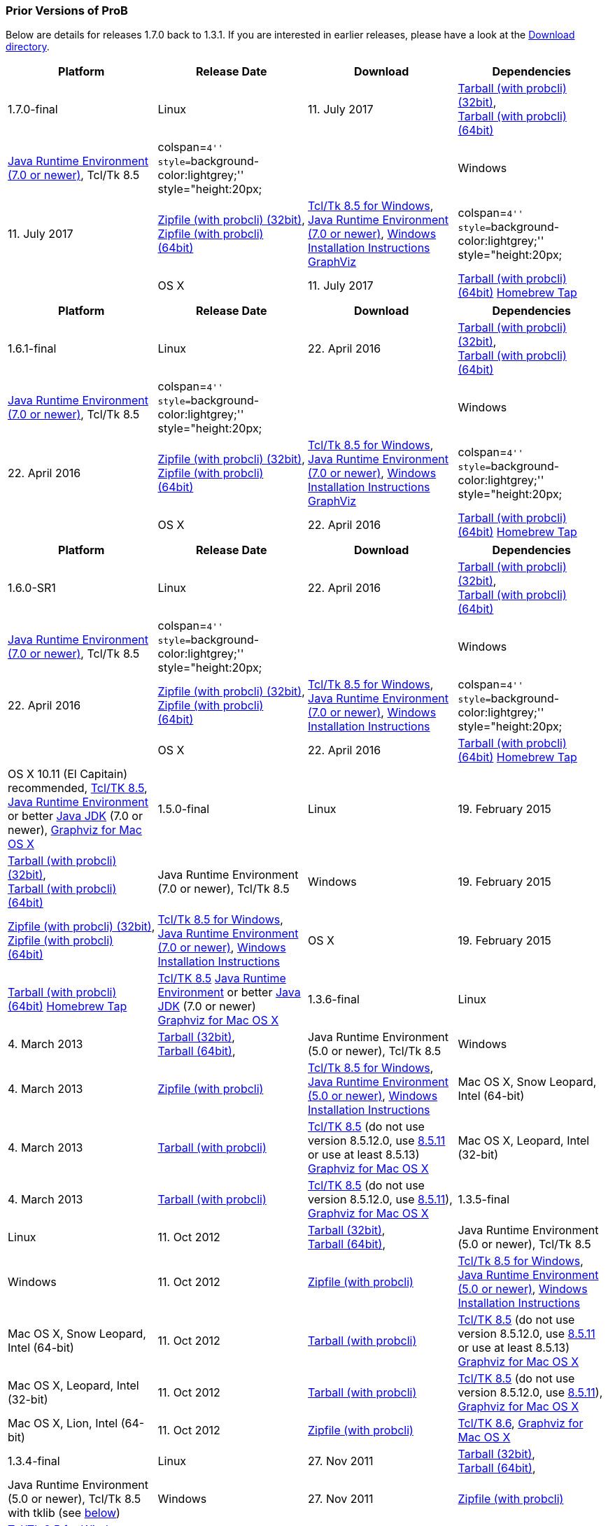 [[prior-versions-of-prob]]
=== Prior Versions of ProB

Below are details for releases 1.7.0 back to 1.3.1. If you are
interested in earlier releases, please have a look at the
http://nightly.cobra.cs.uni-duesseldorf.de/releases/[Download
directory].

[cols=",,,",options="header",]
|=======================================================================
|Platform |Release Date |Download |Dependencies
|1.7.0-final

|Linux |11. July 2017
|http://www3.hhu.de/stups/downloads/prob/tcltk/releases/1.7.0/ProB.linux32.tar.gz[Tarball
(with probcli) (32bit)], +
http://www3.hhu.de/stups/downloads/prob/tcltk/releases/1.7.0/ProB.linux64.tar.gz[Tarball
(with probcli) (64bit)] + |http://java.com/en/[Java Runtime Environment
(7.0 or newer)], Tcl/Tk 8.5

|colspan=``4'' style=``background-color:lightgrey;'' style="height:20px;
|

|Windows |11. July 2017
|http://www3.hhu.de/stups/downloads/prob/tcltk/releases/1.7.0/ProB.windows32.zip[Zipfile
(with probcli) (32bit)], +
http://www3.hhu.de/stups/downloads/prob/tcltk/releases/1.7.0/ProB.windows64.zip[Zipfile
(with probcli) +
(64bit)] |http://downloads.activestate.com/ActiveTcl/releases/[Tcl/Tk
8.5 for Windows], http://java.com/en/[Java Runtime Environment (7.0 or
newer)], link:/Windows_Installation_Instructions[Windows Installation
Instructions] http://www.graphviz.org/Download_windows.php[GraphViz]

|colspan=``4'' style=``background-color:lightgrey;'' style="height:20px;
|

|OS X |11. July 2017
|http://www3.hhu.de/stups/downloads/prob/tcltk/releases/1.7.0/ProB.mac_os.x86_64.tar.gz[Tarball
(with probcli) (64bit)]
https://github.com/hhu-stups/homebrew-prob[Homebrew Tap] |OS X 10.11 (El
Capitain) recommended,
http://www.activestate.com/activetcl/downloads/[Tcl/TK 8.5],
http://java.com/en/[Java Runtime Environment] or better
http://www.oracle.com/technetwork/java/javase/downloads/index.html[Java
JDK] (7.0 or newer), http://www.pixelglow.com/graphviz/[Graphviz for Mac
OS X]
|=======================================================================

[cols=",,,",options="header",]
|=======================================================================
|Platform |Release Date |Download |Dependencies
|1.6.1-final

|Linux |22. April 2016
|http://www3.hhu.de/stups/downloads/prob/tcltk/releases/1.6.1/ProB.linux32.tar.gz[Tarball
(with probcli) (32bit)], +
http://www3.hhu.de/stups/downloads/prob/tcltk/releases/1.6.1/ProB.linux64.tar.gz[Tarball
(with probcli) (64bit)] + |http://java.com/en/[Java Runtime Environment
(7.0 or newer)], Tcl/Tk 8.5

|colspan=``4'' style=``background-color:lightgrey;'' style="height:20px;
|

|Windows |22. April 2016
|http://www3.hhu.de/stups/downloads/prob/tcltk/releases/1.6.1/ProB.windows32.zip[Zipfile
(with probcli) (32bit)], +
http://www3.hhu.de/stups/downloads/prob/tcltk/releases/1.6.1/ProB.windows64.zip[Zipfile
(with probcli) +
(64bit)] |http://downloads.activestate.com/ActiveTcl/releases/[Tcl/Tk
8.5 for Windows], http://java.com/en/[Java Runtime Environment (7.0 or
newer)], link:/Windows_Installation_Instructions[Windows Installation
Instructions] http://www.graphviz.org/Download_windows.php[GraphViz]

|colspan=``4'' style=``background-color:lightgrey;'' style="height:20px;
|

|OS X |22. April 2016
|http://www3.hhu.de/stups/downloads/prob/tcltk/releases/1.6.1/ProB.mac_os.x86_64.tar.gz[Tarball
(with probcli) (64bit)]
https://github.com/hhu-stups/homebrew-prob[Homebrew Tap] |OS X 10.11 (El
Capitain) recommended,
http://www.activestate.com/activetcl/downloads/[Tcl/TK 8.5],
http://java.com/en/[Java Runtime Environment] or better
http://www.oracle.com/technetwork/java/javase/downloads/index.html[Java
JDK] (7.0 or newer), http://www.pixelglow.com/graphviz/[Graphviz for Mac
OS X]
|=======================================================================

[cols=",,,",options="header",]
|=======================================================================
|Platform |Release Date |Download |Dependencies
|1.6.0-SR1

|Linux |22. April 2016
|http://www3.hhu.de/stups/downloads/prob/tcltk/releases/1.6.0/ProB.linux32.tar.gz[Tarball
(with probcli) (32bit)], +
http://www3.hhu.de/stups/downloads/prob/tcltk/releases/1.6.0/ProB.linux64.tar.gz[Tarball
(with probcli) (64bit)] + |http://java.com/en/[Java Runtime Environment
(7.0 or newer)], Tcl/Tk 8.5

|colspan=``4'' style=``background-color:lightgrey;'' style="height:20px;
|

|Windows |22. April 2016
|http://www3.hhu.de/stups/downloads/prob/tcltk/releases/1.6.0/ProB.windows32.zip[Zipfile
(with probcli) (32bit)], +
http://www3.hhu.de/stups/downloads/prob/tcltk/releases/1.6.0/ProB.windows64.zip[Zipfile
(with probcli) +
(64bit)] |http://downloads.activestate.com/ActiveTcl/releases/[Tcl/Tk
8.5 for Windows], http://java.com/en/[Java Runtime Environment (7.0 or
newer)], link:/Windows_Installation_Instructions[Windows Installation
Instructions]

|colspan=``4'' style=``background-color:lightgrey;'' style="height:20px;
|

|OS X |22. April 2016
|http://www3.hhu.de/stups/downloads/prob/tcltk/releases/1.6.0/ProB.mac_os.10.11.4.x86_64.tar.gz[Tarball
(with probcli) (64bit)]
https://github.com/hhu-stups/homebrew-prob[Homebrew Tap] |OS X 10.11 (El
Capitain) recommended,
http://www.activestate.com/activetcl/downloads/[Tcl/TK 8.5],
http://java.com/en/[Java Runtime Environment] or better
http://www.oracle.com/technetwork/java/javase/downloads/index.html[Java
JDK] (7.0 or newer), http://www.pixelglow.com/graphviz/[Graphviz for Mac
OS X]

|1.5.0-final

|Linux |19. February 2015
|http://www3.hhu.de/stups/downloads/prob/tcltk/releases/1.5.0/ProB.linux32.tar.gz[Tarball
(with probcli) (32bit)], +
http://nightly.cobra.cs.uni-duesseldorf.de/releases/1.5.0/ProB.linux64.tar.gz[Tarball
(with probcli) (64bit)] + |Java Runtime Environment (7.0 or newer),
Tcl/Tk 8.5

|Windows |19. February 2015
|http://www3.hhu.de/stups/downloads/prob/tcltk/releases/1.5.0/ProB.windows32.zip[Zipfile
(with probcli) (32bit)], +
http://www3.hhu.de/stups/downloads/prob/tcltk/releases/1.5.0/ProB.windows64.zip[Zipfile
(with probcli) +
(64bit)] |http://downloads.activestate.com/ActiveTcl/releases/[Tcl/Tk
8.5 for Windows], http://java.com/en/[Java Runtime Environment (7.0 or
newer)], link:/Windows_Installation_Instructions[Windows Installation
Instructions]

|OS X |19. February 2015
|http://www3.hhu.de/stups/downloads/prob/tcltk/releases/1.5.0/ProB.mac_os.10.6.8.x86_64.tar.gz[Tarball
(with probcli) (64bit)]
https://github.com/hhu-stups/homebrew-prob[Homebrew Tap]
|http://www.activestate.com/activetcl/downloads/[Tcl/TK 8.5]
http://java.com/en/[Java Runtime Environment] or better
http://www.oracle.com/technetwork/java/javase/downloads/index.html[Java
JDK] (7.0 or newer) http://www.pixelglow.com/graphviz/[Graphviz for Mac
OS X]

|1.3.6-final

|Linux |4. March 2013
|http://nightly.cobra.cs.uni-duesseldorf.de/releases/1.3.6/ProB.linux32.tar.gz[Tarball
(32bit)], +
http://nightly.cobra.cs.uni-duesseldorf.de/releases/1.3.6/ProB.linux64.tar.gz[Tarball
(64bit)], + |Java Runtime Environment (5.0 or newer), Tcl/Tk 8.5

|Windows |4. March 2013
|http://nightly.cobra.cs.uni-duesseldorf.de/releases/1.3.6/ProB.windows.zip[Zipfile
(with probcli)]
|http://downloads.activestate.com/ActiveTcl/releases/[Tcl/Tk 8.5 for
Windows], http://java.com/en/[Java Runtime Environment (5.0 or newer)],
link:/Windows_Installation_Instructions[Windows Installation
Instructions]

|Mac OS X, Snow Leopard, Intel (64-bit) |4. March 2013
|http://nightly.cobra.cs.uni-duesseldorf.de/releases/1.3.6/ProB.mac_os.10.6.8.x86_64.tar.gz[Tarball
(with probcli)] |http://www.activestate.com/activetcl/downloads/[Tcl/TK
8.5] (do not use version 8.5.12.0, use
http://downloads.activestate.com/ActiveTcl/releases/8.5.11.1/[8.5.11] or
use at least 8.5.13) http://www.pixelglow.com/graphviz/[Graphviz for Mac
OS X]

|Mac OS X, Leopard, Intel (32-bit) |4. March 2013
|http://nightly.cobra.cs.uni-duesseldorf.de/releases/1.3.6/ProB.mac_os.10.5.8.i386.tar.gz[Tarball
(with probcli)] |http://www.activestate.com/activetcl/downloads/[Tcl/TK
8.5] (do not use version 8.5.12.0, use
http://downloads.activestate.com/ActiveTcl/releases/8.5.11.1/[8.5.11]),
http://www.pixelglow.com/graphviz/[Graphviz for Mac OS X]

|1.3.5-final

|Linux |11. Oct 2012
|http://nightly.cobra.cs.uni-duesseldorf.de/releases/1.3.5/ProB.linux32.tar.gz[Tarball
(32bit)], +
http://nightly.cobra.cs.uni-duesseldorf.de/releases/1.3.5/ProB.linux64.tar.gz[Tarball
(64bit)], + |Java Runtime Environment (5.0 or newer), Tcl/Tk 8.5

|Windows |11. Oct 2012
|http://nightly.cobra.cs.uni-duesseldorf.de/releases/1.3.5/ProB.windows.32bit.zip[Zipfile
(with probcli)]
|http://downloads.activestate.com/ActiveTcl/releases/[Tcl/Tk 8.5 for
Windows], http://java.com/en/[Java Runtime Environment (5.0 or newer)],
link:/Windows_Installation_Instructions[Windows Installation
Instructions]

|Mac OS X, Snow Leopard, Intel (64-bit) |11. Oct 2012
|http://nightly.cobra.cs.uni-duesseldorf.de/releases/1.3.5/ProB.mac_os.10.6.tar.gz[Tarball
(with probcli)] |http://www.activestate.com/activetcl/downloads/[Tcl/TK
8.5] (do not use version 8.5.12.0, use
http://downloads.activestate.com/ActiveTcl/releases/8.5.11.1/[8.5.11] or
use at least 8.5.13) http://www.pixelglow.com/graphviz/[Graphviz for Mac
OS X]

|Mac OS X, Leopard, Intel (32-bit) |11. Oct 2012
|http://nightly.cobra.cs.uni-duesseldorf.de/releases/1.3.5/ProB.mac_os.10.5.tar.gz[Tarball
(with probcli)] |http://www.activestate.com/activetcl/downloads/[Tcl/TK
8.5] (do not use version 8.5.12.0, use
http://downloads.activestate.com/ActiveTcl/releases/8.5.11.1/[8.5.11]),
http://www.pixelglow.com/graphviz/[Graphviz for Mac OS X]

|Mac OS X, Lion, Intel (64-bit) |11. Oct 2012
|http://nightly.cobra.cs.uni-duesseldorf.de/releases/1.3.5/ProB.mac_os.10.7.5.zip[Zipfile
(with probcli)] |http://www.activestate.com/activetcl/downloads/[Tcl/TK
8.6], http://www.pixelglow.com/graphviz/[Graphviz for Mac OS X]

|1.3.4-final

|Linux |27. Nov 2011
|http://nightly.cobra.cs.uni-duesseldorf.de/releases/1.3.4/ProB.linux32.tar.gz[Tarball
(32bit)], +
http://nightly.cobra.cs.uni-duesseldorf.de/releases/1.3.4/ProB.linux64.tar.gz[Tarball
(64bit)], + |Java Runtime Environment (5.0 or newer), Tcl/Tk 8.5 with
tklib (see link:/#tklib[below])

|Windows |27. Nov 2011
|http://nightly.cobra.cs.uni-duesseldorf.de/releases/1.3.4/ProB.windows.32bit.zip[Zipfile
(with probcli)]
|http://downloads.activestate.com/ActiveTcl/releases/[Tcl/Tk 8.5 for
Windows] with tklib (see link:/#tklib[below]), http://java.com/en/[Java
Runtime Environment (5.0 or newer)]

|Mac OS X, Snow Leopard, Intel (64-bit) |27. Nov 2011
|http://nightly.cobra.cs.uni-duesseldorf.de/releases/1.3.4/ProB.mac_os.10.6.tar.gz[Tarball
(with probcli)] |http://www.activestate.com/activetcl/downloads/[Tcl/TK
8.5], http://www.pixelglow.com/graphviz/[Graphviz for Mac OS X]

|Mac OS X, Leopard, Intel (32-bit) |27. Nov 2011
|http://nightly.cobra.cs.uni-duesseldorf.de/releases/1.3.4/ProB.mac_os.10.5.8.tar.gz[Tarball
(with probcli)] |http://www.activestate.com/activetcl/downloads/[Tcl/TK
8.5], http://www.pixelglow.com/graphviz/[Graphviz for Mac OS X]

|1.3.3-final

|Linux |10. Feb 2011
|http://nightly.cobra.cs.uni-duesseldorf.de/releases/1.3.3/ProB.linux.tar.gz[Tarball
(32bit)], +
http://nightly.cobra.cs.uni-duesseldorf.de/releases/1.3.3/ProB.linux64.tar.gz[Tarball
(64bit)], +
http://nightly.cobra.cs.uni-duesseldorf.de/releases/1.3.3/prob_1.3.3_i386.deb[Ubuntu/Debian
package (32bit)] |Java Runtime Environment (5.0 or newer), Tcl/Tk 8.5

|Windows |10. Feb 2011
|http://nightly.cobra.cs.uni-duesseldorf.de/releases/1.3.3/ProB.windows.32bit.zip[Zipfile
(with probcli)]
|http://downloads.activestate.com/ActiveTcl/releases/[Tcl/Tk 8.4 for
Windows], http://java.com/en/[Java Runtime Environment (5.0 or newer)]

|Mac OS X, Snow Leopard, Intel |10. Feb 2011
|http://nightly.cobra.cs.uni-duesseldorf.de/releases/1.3.3/ProB.mac_os.10.6.6.tar.gz[Tarball
(with probcli)] |http://www.activestate.com/activetcl/downloads/[Tcl/TK
8.5], http://www.pixelglow.com/graphviz/[Graphviz for Mac OS X]

|Mac OS X, Leopard, Intel |10. Feb 2011
|http://nightly.cobra.cs.uni-duesseldorf.de/releases/1.3.3/ProB.mac_os.10.5.8.tar.gz[Tarball
(with probcli)] |http://www.activestate.com/activetcl/downloads/[Tcl/TK
8.5], http://www.pixelglow.com/graphviz/[Graphviz for Mac OS X]

|1.3.2-final

|Mac OS X, Tiger, Intel |30. Jul 2010
|http://nightly.cobra.cs.uni-duesseldorf.de/releases/1.3.2/ProB_tiger_intel.tar.gz[Tarball
(with probcli)] |http://www.activestate.com/activetcl/downloads/[Tcl/TK
8.4], http://www.pixelglow.com/graphviz/[Graphviz for Mac OS X]

|1.3.1-final

|Linux |13. Jan 2010
|http://nightly.cobra.cs.uni-duesseldorf.de/releases/1.3.1final5/ProB-linux-1.3.1final5.tar.gz[Tarball]
|Java Runtime Environment (5.0 or newer), Tcl/Tk 8.4

|Mac OS X, PPC Tiger |07. Dec 2009
|http://nightly.cobra.cs.uni-duesseldorf.de/releases/1.3.1final3/ProB-ppctiger-1.3.1final3.tar.gz[Tarball]
|http://www.tcl.tk/software/tcltk/8.5.html[Tcl/TK 8.5],
http://www.pixelglow.com/graphviz/[Graphviz for Mac OS X]
|=======================================================================

Note: for version 1.3.3 on Snow Leopard (Mac OS X 10.6.x) you have to
install a http://www.activestate.com/activetcl/downloads/[corrected
version of Tcl/Tk] (the distribution provided by Apple is broken). In
version 1.3.4 we managed to circumvent the bug.

[[tklib-for-prob-1.3.4]]
=== Tklib for ProB 1.3.4

ProB 1.3.4 requires the text module from tklib. This should come
pre-installed on Mac and often on Windows as well (see below). On Linux
you need to install tklib. On Ubuntu just type `sudo apt-get install`
`tklib`. If you used the Active Tcl distribution, you need to type

`sudo /opt/ActiveTcl-8.5/bin/teacup install tklib85`

on Linux. On Windows, ActiveTcl-8.5 installs an additional tool
``Teacup'', with which you can install Tcl/Tk library extensions like
`tcllib` and `tklib`. To use the latest Tcl/Tk version of ProB you may
have to install tklib. This library can be installed on Windows with
Teacup by typing

`teacup install tklib85`

into the Command Prompt, when you are logged in as an administrator.

On Snow Leopard (Mac OS X 10.6.x) you have to install Tcl/Tk as
indicated above for ProB 1.3.3.
